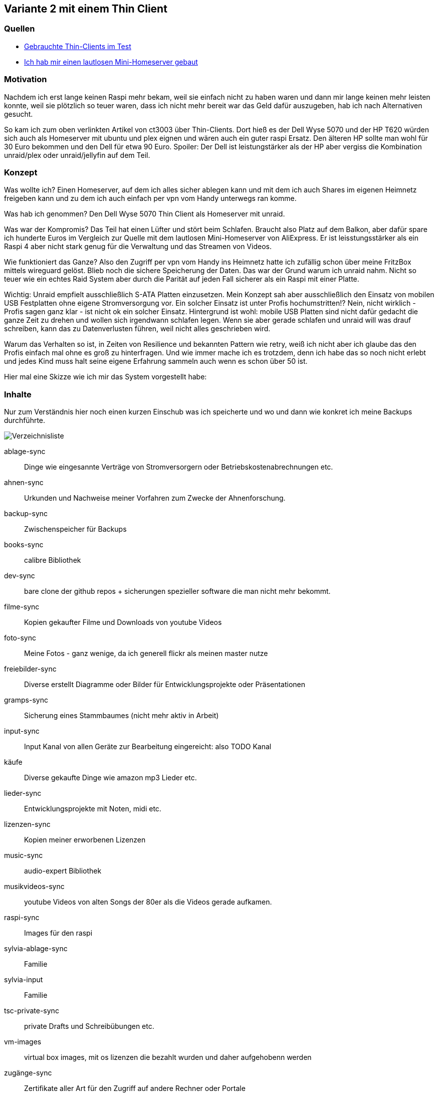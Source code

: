 :imagesdir: ./images

== Variante 2 mit einem Thin Client

=== Quellen

* https://youtu.be/K10bMgX0qoc?si=zRTbArzBR66EMsTl[Gebrauchte Thin-Clients im Test]
* https://www.youtube.com/watch?v=OOHszBodhbc[Ich hab mir einen lautlosen Mini-Homeserver gebaut]

=== Motivation

Nachdem ich erst lange keinen Raspi mehr bekam, weil sie einfach nicht zu haben waren und dann mir lange keinen mehr
leisten konnte, weil sie plötzlich so teuer waren, dass ich nicht mehr bereit war das Geld dafür auszugeben, hab ich
nach Alternativen gesucht.

So kam ich zum oben verlinkten Artikel von ct3003 über Thin-Clients. Dort hieß es der Dell Wyse 5070 und der HP T620
würden sich auch als Homeserver mit ubuntu und plex eignen und wären auch ein guter raspi Ersatz. Den älteren HP sollte
man wohl für 30 Euro bekommen und den Dell für etwa 90 Euro. Spoiler: Der Dell ist leistungstärker als der HP aber
vergiss die Kombination unraid/plex oder unraid/jellyfin auf dem Teil.

=== Konzept

Was wollte ich? Einen Homeserver, auf dem ich alles sicher ablegen kann und mit dem ich auch Shares im eigenen Heimnetz
freigeben kann und zu dem ich auch einfach per vpn vom Handy unterwegs ran komme.

Was hab ich genommen? Den Dell Wyse 5070 Thin Client als Homeserver mit unraid.

Was war der Kompromis? Das Teil hat einen Lüfter und stört beim Schlafen. Braucht also Platz auf dem Balkon, aber dafür
spare ich hunderte Euros im Vergleich zur Quelle mit dem lautlosen Mini-Homeserver von AliExpress. Er ist
leisstungsstärker als ein Raspi 4 aber nicht stark genug für die Verwaltung und das Streamen von Videos.

Wie funktioniert das Ganze? Also den Zugriff per vpn vom Handy ins Heimnetz hatte ich zufällig schon über meine FritzBox
mittels wireguard gelöst. Blieb noch die sichere Speicherung der Daten. Das war der Grund warum ich unraid nahm. Nicht
so teuer wie ein echtes Raid System aber durch die Parität auf jeden Fall sicherer als ein Raspi mit einer Platte.

Wichtig: Unraid empfielt ausschließlich S-ATA Platten einzusetzen. Mein Konzept sah aber ausschließlich den Einsatz von
mobilen USB Festplatten ohne eigene Stromversorgung vor. Ein solcher Einsatz ist unter Profis hochumstritten!? Nein,
nicht wirklich - Profis sagen ganz klar - ist nicht ok ein solcher Einsatz. Hintergrund ist wohl: mobile USB Platten
sind nicht dafür gedacht die ganze Zeit zu drehen und wollen sich irgendwann schlafen legen. Wenn sie aber gerade
schlafen und unraid will was drauf schreiben, kann das zu Datenverlusten führen, weil nicht alles geschrieben wird.

Warum das Verhalten so ist, in Zeiten von Resilience und bekannten Pattern wie retry, weiß ich nicht aber ich glaube das
den Profis einfach mal ohne es groß zu hinterfragen. Und wie immer mache ich es trotzdem, denn ich habe das so noch
nicht erlebt und jedes Kind muss halt seine eigene Erfahrung sammeln auch wenn es schon über 50 ist.

Hier mal eine Skizze wie ich mir das System vorgestellt habe:






=== Inhalte

Nur zum Verständnis hier noch einen kurzen Einschub was ich speicherte und wo und dann wie konkret ich meine Backups durchführte.

image:Verzeichnisliste.png[title=Verzeichnisliste]

ablage-sync:: Dinge wie eingesannte Verträge von Stromversorgern oder Betriebskostenabrechnungen etc.
ahnen-sync:: Urkunden und Nachweise meiner Vorfahren zum Zwecke der Ahnenforschung.
backup-sync:: Zwischenspeicher für Backups
books-sync:: calibre Bibliothek
dev-sync:: bare clone der github repos + sicherungen spezieller software die man nicht mehr bekommt.
filme-sync:: Kopien gekaufter Filme und Downloads von youtube Videos
foto-sync:: Meine Fotos - ganz wenige, da ich generell flickr als meinen master nutze
freiebilder-sync:: Diverse erstellt Diagramme oder Bilder für Entwicklungsprojekte oder Präsentationen
gramps-sync:: Sicherung eines Stammbaumes (nicht mehr aktiv in Arbeit)
input-sync:: Input Kanal von allen Geräte zur Bearbeitung eingereicht: also TODO Kanal
käufe:: Diverse gekaufte Dinge wie amazon mp3 Lieder etc.
lieder-sync:: Entwicklungsprojekte mit Noten, midi etc.
lizenzen-sync:: Kopien meiner erworbenen Lizenzen
music-sync:: audio-expert Bibliothek
musikvideos-sync:: youtube Videos von alten Songs der 80er als die Videos gerade aufkamen.
raspi-sync:: Images für den raspi
sylvia-ablage-sync:: Familie
sylvia-input:: Familie
tsc-private-sync:: private Drafts und Schreibübungen etc.
vm-images:: virtual box images, mit os lizenzen die bezahlt wurden und daher aufgehobenn werden
zugänge-sync:: Zertifikate aller Art für den Zugriff auf andere Rechner oder Portale

Auf den mobilen Endgeräten wie Handy oder Tablet habe ich dann meist nur music-sync und input-sync drauf. So kann ich meine Musik auf ein mobiles Device syncen und dort offline abspielen. Hier kommt mir eine Eigenschaft von resilio sync zu Gute: mobile Geräte unterstützen selektives syncen, beim Desktop braucht man eine entsprechende Lizenz dafür.

Auf einem Laptop hatte ich dann zunächst die Musik verwaltet mit audio-expert. Da liegt die ganze Musik dann komplett im Verzeichnis des Laptops. Das nimmt viel Platz ein. Beim nächsten Laptop kam dann noch das Bücherverzeichnis von calibre hinzu. Wenn ich jetzt noch Filme und Videos drauf verwalten wollte dann benötigt es so viel Platz, dass es nicht mehr auf einen Laptop passt. Daher war die Idee ein Laptop für Musik verwalten, ein Laptop für Bücher verwalten. Dann aber hast Du den Laptop für Bücher in der Hand und kaufst bei amazon spontan Musik und schon geht die musik in den input-sync und irgendwann erst setzt Du dich hin und kopierst die Dateien. Das war jedenfalls nicht praktisch.

Mein Wunsch für die Zukunft wäre auch noch alle Filme und Videos mit Plex oder Jellyfin verwalten zu können.

=== Backupkonzept

Mein Backup bestand darin, nach individuellem Gefühl mal ein Backup von der Musik, den Videos, den Ahnen oder sonstigem zu ziehen. Man hat ja so in etwa im Gefühl wo im letzten Monat was dazu gekommen ist. Gepeichert habe ich es immer auf externen USB Festplatten. Je Thema eine Platte - damit ist klar, dass da einiges an Platten zusammen kam und der Überblick wieder genauso schnell weg war wie vor dem Ganzen.

Daher suchte ich nach anderen Lösungen und ging in Richtung homeserver.


* xref:index.adoc[Zurück zur Übersicht]
